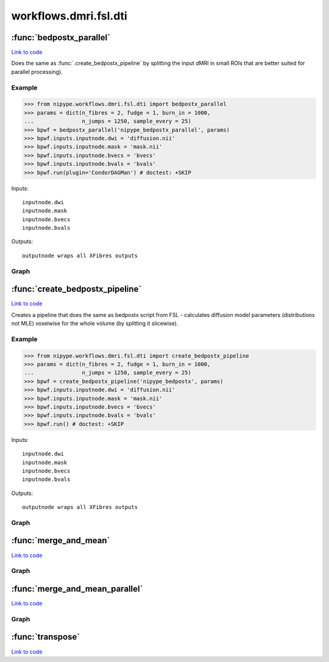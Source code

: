 .. AUTO-GENERATED FILE -- DO NOT EDIT!

workflows.dmri.fsl.dti
======================


.. module:: nipype.workflows.dmri.fsl.dti


.. _nipype.workflows.dmri.fsl.dti.bedpostx_parallel:

:func:`bedpostx_parallel`
-------------------------

`Link to code <http://github.com/nipy/nipype/tree/f9c98ba/nipype/workflows/dmri/fsl/dti.py#L129>`__



Does the same as :func:`.create_bedpostx_pipeline` by splitting
the input dMRI in small ROIs that are better suited for parallel
processing).

Example
~~~~~~~

>>> from nipype.workflows.dmri.fsl.dti import bedpostx_parallel
>>> params = dict(n_fibres = 2, fudge = 1, burn_in = 1000,
...               n_jumps = 1250, sample_every = 25)
>>> bpwf = bedpostx_parallel('nipype_bedpostx_parallel', params)
>>> bpwf.inputs.inputnode.dwi = 'diffusion.nii'
>>> bpwf.inputs.inputnode.mask = 'mask.nii'
>>> bpwf.inputs.inputnode.bvecs = 'bvecs'
>>> bpwf.inputs.inputnode.bvals = 'bvals'
>>> bpwf.run(plugin='CondorDAGMan') # doctest: +SKIP

Inputs::

    inputnode.dwi
    inputnode.mask
    inputnode.bvecs
    inputnode.bvals

Outputs::

    outputnode wraps all XFibres outputs


Graph
~~~~~

.. graphviz::

	digraph bedpostx_parallel{

	  label="bedpostx_parallel";

	  bedpostx_parallel_inputnode[label="inputnode (utility)"];

	  bedpostx_parallel_slice_dwi[label="slice_dwi (misc)"];

	  bedpostx_parallel_xfibres[label="xfibres (fsl)"];

	  bedpostx_parallel_Merge_dyads[label="Merge_dyads (misc)"];

	  bedpostx_parallel_Make_dyads[label="Make_dyads (fsl)"];

	  bedpostx_parallel_Merge_mean_fsamples[label="Merge_mean_fsamples (misc)"];

	  bedpostx_parallel_outputnode[label="outputnode (utility)"];

	  bedpostx_parallel_inputnode -> bedpostx_parallel_Merge_mean_fsamples;

	  bedpostx_parallel_inputnode -> bedpostx_parallel_Make_dyads;

	  bedpostx_parallel_inputnode -> bedpostx_parallel_Merge_dyads;

	  bedpostx_parallel_inputnode -> bedpostx_parallel_xfibres;

	  bedpostx_parallel_inputnode -> bedpostx_parallel_xfibres;

	  bedpostx_parallel_inputnode -> bedpostx_parallel_slice_dwi;

	  bedpostx_parallel_inputnode -> bedpostx_parallel_slice_dwi;

	  bedpostx_parallel_slice_dwi -> bedpostx_parallel_Merge_dyads;

	  bedpostx_parallel_slice_dwi -> bedpostx_parallel_Merge_mean_fsamples;

	  bedpostx_parallel_slice_dwi -> bedpostx_parallel_xfibres;

	  bedpostx_parallel_slice_dwi -> bedpostx_parallel_xfibres;

	  bedpostx_parallel_xfibres -> bedpostx_parallel_Merge_dyads;

	  bedpostx_parallel_xfibres -> bedpostx_parallel_Merge_mean_fsamples;

	  bedpostx_parallel_Merge_dyads -> bedpostx_parallel_outputnode;

	  subgraph cluster_bedpostx_parallel_thsamples {

	      label="thsamples";

	    bedpostx_parallel_thsamples_inputnode[label="inputnode (utility)"];

	    bedpostx_parallel_thsamples_Merge[label="Merge (misc)"];

	    bedpostx_parallel_thsamples_Mean[label="Mean (fsl)"];

	    bedpostx_parallel_thsamples_outputnode[label="outputnode (utility)"];

	    bedpostx_parallel_thsamples_inputnode -> bedpostx_parallel_thsamples_Merge;

	    bedpostx_parallel_thsamples_inputnode -> bedpostx_parallel_thsamples_Merge;

	    bedpostx_parallel_thsamples_inputnode -> bedpostx_parallel_thsamples_Merge;

	    bedpostx_parallel_thsamples_Merge -> bedpostx_parallel_thsamples_outputnode;

	    bedpostx_parallel_thsamples_Merge -> bedpostx_parallel_thsamples_Mean;

	    bedpostx_parallel_thsamples_Mean -> bedpostx_parallel_thsamples_outputnode;

	  }

	  subgraph cluster_bedpostx_parallel_phsamples {

	      label="phsamples";

	    bedpostx_parallel_phsamples_inputnode[label="inputnode (utility)"];

	    bedpostx_parallel_phsamples_Merge[label="Merge (misc)"];

	    bedpostx_parallel_phsamples_Mean[label="Mean (fsl)"];

	    bedpostx_parallel_phsamples_outputnode[label="outputnode (utility)"];

	    bedpostx_parallel_phsamples_inputnode -> bedpostx_parallel_phsamples_Merge;

	    bedpostx_parallel_phsamples_inputnode -> bedpostx_parallel_phsamples_Merge;

	    bedpostx_parallel_phsamples_inputnode -> bedpostx_parallel_phsamples_Merge;

	    bedpostx_parallel_phsamples_Merge -> bedpostx_parallel_phsamples_outputnode;

	    bedpostx_parallel_phsamples_Merge -> bedpostx_parallel_phsamples_Mean;

	    bedpostx_parallel_phsamples_Mean -> bedpostx_parallel_phsamples_outputnode;

	  }

	  bedpostx_parallel_Make_dyads -> bedpostx_parallel_outputnode;

	  bedpostx_parallel_Merge_mean_fsamples -> bedpostx_parallel_outputnode;

	  subgraph cluster_bedpostx_parallel_fsamples {

	      label="fsamples";

	    bedpostx_parallel_fsamples_inputnode[label="inputnode (utility)"];

	    bedpostx_parallel_fsamples_Merge[label="Merge (misc)"];

	    bedpostx_parallel_fsamples_Mean[label="Mean (fsl)"];

	    bedpostx_parallel_fsamples_outputnode[label="outputnode (utility)"];

	    bedpostx_parallel_fsamples_inputnode -> bedpostx_parallel_fsamples_Merge;

	    bedpostx_parallel_fsamples_inputnode -> bedpostx_parallel_fsamples_Merge;

	    bedpostx_parallel_fsamples_inputnode -> bedpostx_parallel_fsamples_Merge;

	    bedpostx_parallel_fsamples_Merge -> bedpostx_parallel_fsamples_outputnode;

	    bedpostx_parallel_fsamples_Merge -> bedpostx_parallel_fsamples_Mean;

	    bedpostx_parallel_fsamples_Mean -> bedpostx_parallel_fsamples_outputnode;

	  }

	  bedpostx_parallel_inputnode -> bedpostx_parallel_phsamples_inputnode;

	  bedpostx_parallel_inputnode -> bedpostx_parallel_thsamples_inputnode;

	  bedpostx_parallel_inputnode -> bedpostx_parallel_fsamples_inputnode;

	  bedpostx_parallel_phsamples_outputnode -> bedpostx_parallel_outputnode;

	  bedpostx_parallel_phsamples_outputnode -> bedpostx_parallel_outputnode;

	  bedpostx_parallel_phsamples_outputnode -> bedpostx_parallel_Make_dyads;

	  bedpostx_parallel_thsamples_outputnode -> bedpostx_parallel_outputnode;

	  bedpostx_parallel_thsamples_outputnode -> bedpostx_parallel_outputnode;

	  bedpostx_parallel_thsamples_outputnode -> bedpostx_parallel_Make_dyads;

	  bedpostx_parallel_slice_dwi -> bedpostx_parallel_phsamples_inputnode;

	  bedpostx_parallel_slice_dwi -> bedpostx_parallel_thsamples_inputnode;

	  bedpostx_parallel_slice_dwi -> bedpostx_parallel_fsamples_inputnode;

	  bedpostx_parallel_xfibres -> bedpostx_parallel_fsamples_inputnode;

	  bedpostx_parallel_xfibres -> bedpostx_parallel_thsamples_inputnode;

	  bedpostx_parallel_xfibres -> bedpostx_parallel_phsamples_inputnode;

	  bedpostx_parallel_fsamples_outputnode -> bedpostx_parallel_outputnode;

	  bedpostx_parallel_fsamples_outputnode -> bedpostx_parallel_outputnode;

	}


.. _nipype.workflows.dmri.fsl.dti.create_bedpostx_pipeline:

:func:`create_bedpostx_pipeline`
--------------------------------

`Link to code <http://github.com/nipy/nipype/tree/f9c98ba/nipype/workflows/dmri/fsl/dti.py#L19>`__



Creates a pipeline that does the same as bedpostx script from FSL -
calculates diffusion model parameters (distributions not MLE) voxelwise for
the whole volume (by splitting it slicewise).

Example
~~~~~~~

>>> from nipype.workflows.dmri.fsl.dti import create_bedpostx_pipeline
>>> params = dict(n_fibres = 2, fudge = 1, burn_in = 1000,
...               n_jumps = 1250, sample_every = 25)
>>> bpwf = create_bedpostx_pipeline('nipype_bedpostx', params)
>>> bpwf.inputs.inputnode.dwi = 'diffusion.nii'
>>> bpwf.inputs.inputnode.mask = 'mask.nii'
>>> bpwf.inputs.inputnode.bvecs = 'bvecs'
>>> bpwf.inputs.inputnode.bvals = 'bvals'
>>> bpwf.run() # doctest: +SKIP

Inputs::

    inputnode.dwi
    inputnode.mask
    inputnode.bvecs
    inputnode.bvals

Outputs::

    outputnode wraps all XFibres outputs


Graph
~~~~~

.. graphviz::

	digraph bedpostx{

	  label="bedpostx";

	  bedpostx_inputnode[label="inputnode (utility)"];

	  bedpostx_slice_msk[label="slice_msk (fsl)"];

	  bedpostx_slice_dwi[label="slice_dwi (fsl)"];

	  bedpostx_mask_dwi[label="mask_dwi (fsl)"];

	  bedpostx_xfibres[label="xfibres (fsl)"];

	  bedpostx_make_dyads[label="make_dyads (fsl)"];

	  bedpostx_outputnode[label="outputnode (utility)"];

	  bedpostx_inputnode -> bedpostx_slice_msk;

	  bedpostx_inputnode -> bedpostx_make_dyads;

	  bedpostx_inputnode -> bedpostx_slice_dwi;

	  bedpostx_inputnode -> bedpostx_xfibres;

	  bedpostx_inputnode -> bedpostx_xfibres;

	  bedpostx_slice_msk -> bedpostx_mask_dwi;

	  bedpostx_slice_dwi -> bedpostx_mask_dwi;

	  bedpostx_slice_dwi -> bedpostx_xfibres;

	  bedpostx_mask_dwi -> bedpostx_xfibres;

	  subgraph cluster_bedpostx_phsamples {

	      label="phsamples";

	    bedpostx_phsamples_inputnode[label="inputnode (utility)"];

	    bedpostx_phsamples_Merge[label="Merge (fsl)"];

	    bedpostx_phsamples_Mean[label="Mean (fsl)"];

	    bedpostx_phsamples_outputnode[label="outputnode (utility)"];

	    bedpostx_phsamples_inputnode -> bedpostx_phsamples_Merge;

	    bedpostx_phsamples_Merge -> bedpostx_phsamples_Mean;

	    bedpostx_phsamples_Merge -> bedpostx_phsamples_outputnode;

	    bedpostx_phsamples_Mean -> bedpostx_phsamples_outputnode;

	  }

	  subgraph cluster_bedpostx_thsamples {

	      label="thsamples";

	    bedpostx_thsamples_inputnode[label="inputnode (utility)"];

	    bedpostx_thsamples_Merge[label="Merge (fsl)"];

	    bedpostx_thsamples_Mean[label="Mean (fsl)"];

	    bedpostx_thsamples_outputnode[label="outputnode (utility)"];

	    bedpostx_thsamples_inputnode -> bedpostx_thsamples_Merge;

	    bedpostx_thsamples_Merge -> bedpostx_thsamples_Mean;

	    bedpostx_thsamples_Merge -> bedpostx_thsamples_outputnode;

	    bedpostx_thsamples_Mean -> bedpostx_thsamples_outputnode;

	  }

	  bedpostx_make_dyads -> bedpostx_outputnode;

	  bedpostx_make_dyads -> bedpostx_outputnode;

	  subgraph cluster_bedpostx_fsamples {

	      label="fsamples";

	    bedpostx_fsamples_inputnode[label="inputnode (utility)"];

	    bedpostx_fsamples_Merge[label="Merge (fsl)"];

	    bedpostx_fsamples_Mean[label="Mean (fsl)"];

	    bedpostx_fsamples_outputnode[label="outputnode (utility)"];

	    bedpostx_fsamples_inputnode -> bedpostx_fsamples_Merge;

	    bedpostx_fsamples_Merge -> bedpostx_fsamples_Mean;

	    bedpostx_fsamples_Merge -> bedpostx_fsamples_outputnode;

	    bedpostx_fsamples_Mean -> bedpostx_fsamples_outputnode;

	  }

	  bedpostx_fsamples_outputnode -> bedpostx_outputnode;

	  bedpostx_fsamples_outputnode -> bedpostx_outputnode;

	  bedpostx_phsamples_outputnode -> bedpostx_make_dyads;

	  bedpostx_phsamples_outputnode -> bedpostx_outputnode;

	  bedpostx_phsamples_outputnode -> bedpostx_outputnode;

	  bedpostx_thsamples_outputnode -> bedpostx_make_dyads;

	  bedpostx_thsamples_outputnode -> bedpostx_outputnode;

	  bedpostx_thsamples_outputnode -> bedpostx_outputnode;

	  bedpostx_xfibres -> bedpostx_phsamples_inputnode;

	  bedpostx_xfibres -> bedpostx_thsamples_inputnode;

	  bedpostx_xfibres -> bedpostx_fsamples_inputnode;

	}


.. _nipype.workflows.dmri.fsl.dti.merge_and_mean:

:func:`merge_and_mean`
----------------------

`Link to code <http://github.com/nipy/nipype/tree/f9c98ba/nipype/workflows/dmri/fsl/dti.py#L109>`__






Graph
~~~~~

.. graphviz::

	digraph mm{

	  label="mm";

	  mm_inputnode[label="inputnode (utility)"];

	  mm_Merge[label="Merge (fsl)"];

	  mm_Mean[label="Mean (fsl)"];

	  mm_outputnode[label="outputnode (utility)"];

	  mm_inputnode -> mm_Merge;

	  mm_Merge -> mm_outputnode;

	  mm_Merge -> mm_Mean;

	  mm_Mean -> mm_outputnode;

	}


.. _nipype.workflows.dmri.fsl.dti.merge_and_mean_parallel:

:func:`merge_and_mean_parallel`
-------------------------------

`Link to code <http://github.com/nipy/nipype/tree/f9c98ba/nipype/workflows/dmri/fsl/dti.py#L237>`__






Graph
~~~~~

.. graphviz::

	digraph mm{

	  label="mm";

	  mm_inputnode[label="inputnode (utility)"];

	  mm_Merge[label="Merge (misc)"];

	  mm_Mean[label="Mean (fsl)"];

	  mm_outputnode[label="outputnode (utility)"];

	  mm_inputnode -> mm_Merge;

	  mm_inputnode -> mm_Merge;

	  mm_inputnode -> mm_Merge;

	  mm_Merge -> mm_Mean;

	  mm_Merge -> mm_outputnode;

	  mm_Mean -> mm_outputnode;

	}


.. _nipype.workflows.dmri.fsl.dti.transpose:

:func:`transpose`
-----------------

`Link to code <http://github.com/nipy/nipype/tree/f9c98ba/nipype/workflows/dmri/fsl/dti.py#L13>`__





